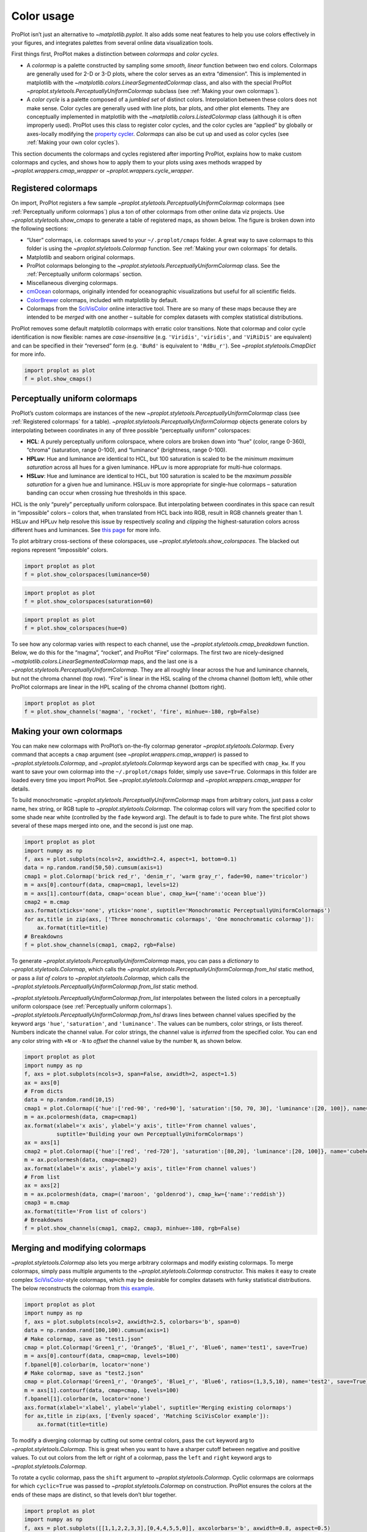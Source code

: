 Color usage
===========

ProPlot isn’t just an alternative to `~matplotlib.pyplot`. It also
adds some neat features to help you use colors effectively in your
figures, and integrates palettes from several online data visualization
tools.

First things first, ProPlot makes a distinction between *colormaps* and
*color cycles*.

-  A *colormap* is a palette constructed by sampling some *smooth,
   linear* function between two end colors. Colormaps are generally used
   for 2-D or 3-D plots, where the color serves as an extra “dimension”.
   This is implemented in matplotlib with the
   `~matplotlib.colors.LinearSegmentedColormap` class, and also with
   the special ProPlot
   `~proplot.styletools.PerceptuallyUniformColormap` subclass (see
   :ref:`Making your own colormaps`).
-  A *color cycle* is a palette composed of a *jumbled set* of distinct
   colors. Interpolation between these colors does not make sense. Color
   cycles are generally used with line plots, bar plots, and other plot
   elements. They are conceptually implemented in matplotlib with the
   `~matplotlib.colors.ListedColormap` class (although it is often
   improperly used). ProPlot uses this class to register color cycles,
   and the color cycles are “applied” by globally or axes-locally
   modifying the `property
   cycler <https://matplotlib.org/3.1.0/tutorials/intermediate/color_cycle.html>`__.
   *Colormaps* can also be cut up and used as color cycles (see
   :ref:`Making your own color cycles`).

This section documents the colormaps and cycles registered after
importing ProPlot, explains how to make custom colormaps and cycles, and
shows how to apply them to your plots using axes methods wrapped by
`~proplot.wrappers.cmap_wrapper` or
`~proplot.wrappers.cycle_wrapper`.

Registered colormaps
--------------------

On import, ProPlot registers a few sample
`~proplot.styletools.PerceptuallyUniformColormap` colormaps (see
:ref:`Perceptually uniform colormaps`) plus a ton of other colormaps
from other online data viz projects. Use
`~proplot.styletools.show_cmaps` to generate a table of registered
maps, as shown below. The figure is broken down into the following
sections:

-  “User” colormaps, i.e. colormaps saved to your ``~/.proplot/cmaps``
   folder. A great way to save colormaps to this folder is using the
   `~proplot.styletools.Colormap` function. See
   :ref:`Making your own colormaps` for details.
-  Matplotlib and seaborn original colormaps.
-  ProPlot colormaps belonging to the
   `~proplot.styletools.PerceptuallyUniformColormap` class. See the
   :ref:`Perceptually uniform colormaps` section.
-  Miscellaneous diverging colormaps.
-  `cmOcean <https://matplotlib.org/cmocean/>`__ colormaps, originally
   intended for oceanographic visualizations but useful for all
   scientific fields.
-  `ColorBrewer <http://colorbrewer2.org/>`__ colormaps, included with
   matplotlib by default.
-  Colormaps from the
   `SciVisColor <https://sciviscolor.org/home/colormoves/>`__ online
   interactive tool. There are so many of these maps because they are
   intended to be *merged* with one another – suitable for complex
   datasets with complex statistical distributions.

ProPlot removes some default matplotlib colormaps with erratic color
transitions. Note that colormap and color cycle identification is now
flexible: names are *case-insensitive* (e.g. ``'Viridis'``,
``'viridis'``, and ``'ViRiDiS'`` are equivalent) and can be specified in
their “reversed” form (e.g. ``'BuRd'`` is equivalent to ``'RdBu_r'``).
See `~proplot.styletools.CmapDict` for more info.

.. code:: ipython3

    import proplot as plot
    f = plot.show_cmaps()



.. image:: tutorial/tutorial_98_0.svg


Perceptually uniform colormaps
------------------------------

ProPlot’s custom colormaps are instances of the new
`~proplot.styletools.PerceptuallyUniformColormap` class (see
:ref:`Registered colormaps` for a table).
`~proplot.styletools.PerceptuallyUniformColormap` objects generate
colors by interpolating between coordinates in any of three possible
“perceptually uniform” colorspaces:

-  **HCL**: A purely perceptually uniform colorspace, where colors are
   broken down into “hue” (color, range 0-360), “chroma” (saturation,
   range 0-100), and “luminance” (brightness, range 0-100).
-  **HPLuv**: Hue and luminance are identical to HCL, but 100 saturation
   is scaled to be the *minimum maximum saturation* across all hues for
   a given luminance. HPLuv is more appropriate for multi-hue colormaps.
-  **HSLuv**: Hue and luminance are identical to HCL, but 100 saturation
   is scaled to be the *maximum possible saturation* for a given hue and
   luminance. HSLuv is more appropriate for single-hue colormaps –
   saturation banding can occur when crossing hue thresholds in this
   space.

HCL is the only “purely” perceptually uniform colorspace. But
interpolating between coordinates in this space can result in
“impossible” colors – colors that, when translated from HCL back into
RGB, result in RGB channels greater than 1. HSLuv and HPLuv help resolve
this issue by respectively *scaling* and *clipping* the
highest-saturation colors across different hues and luminances. See
`this page <http://www.hsluv.org/comparison/>`__ for more info.

To plot arbitrary cross-sections of these colorspaces, use
`~proplot.styletools.show_colorspaces`. The blacked out regions
represent “impossible” colors.

.. code:: ipython3

    import proplot as plot
    f = plot.show_colorspaces(luminance=50)



.. image:: tutorial/tutorial_101_0.svg


.. code:: ipython3

    import proplot as plot
    f = plot.show_colorspaces(saturation=60)



.. image:: tutorial/tutorial_102_0.svg


.. code:: ipython3

    import proplot as plot
    f = plot.show_colorspaces(hue=0)



.. image:: tutorial/tutorial_103_0.svg


To see how any colormap varies with respect to each channel, use the
`~proplot.styletools.cmap_breakdown` function. Below, we do this for
the “magma”, “rocket”, and ProPlot “Fire” colormaps. The first two are
nicely-designed `~matplotlib.colors.LinearSegmentedColormap` maps, and
the last one is a `~proplot.styletools.PerceptuallyUniformColormap`.
They are all roughly linear across the hue and luminance channels, but
not the chroma channel (top row). “Fire” is linear in the HSL scaling of
the chroma channel (bottom left), while other ProPlot colormaps are
linear in the HPL scaling of the chroma channel (bottom right).

.. code:: ipython3

    import proplot as plot
    f = plot.show_channels('magma', 'rocket', 'fire', minhue=-180, rgb=False)



.. image:: tutorial/tutorial_105_0.svg


Making your own colormaps
-------------------------

You can make new colormaps with ProPlot’s on-the-fly colormap generator
`~proplot.styletools.Colormap`. Every command that accepts a ``cmap``
argument (see `~proplot.wrappers.cmap_wrapper`) is passed to
`~proplot.styletools.Colormap`, and `~proplot.styletools.Colormap`
keyword args can be specified with ``cmap_kw``. If you want to save your
own colormap into the ``~/.proplot/cmaps`` folder, simply use
``save=True``. Colormaps in this folder are loaded every time you import
ProPlot. See `~proplot.styletools.Colormap` and
`~proplot.wrappers.cmap_wrapper` for details.

To build monochromatic
`~proplot.styletools.PerceptuallyUniformColormap` maps from arbitrary
colors, just pass a color name, hex string, or RGB tuple to
`~proplot.styletools.Colormap`. The colormap colors will vary from the
specified color to some shade near white (controlled by the ``fade``
keyword arg). The default is to fade to pure white. The first plot shows
several of these maps merged into one, and the second is just one map.

.. code:: ipython3

    import proplot as plot
    import numpy as np
    f, axs = plot.subplots(ncols=2, axwidth=2.4, aspect=1, bottom=0.1)
    data = np.random.rand(50,50).cumsum(axis=1)
    cmap1 = plot.Colormap('brick red_r', 'denim_r', 'warm gray_r', fade=90, name='tricolor')
    m = axs[0].contourf(data, cmap=cmap1, levels=12)
    m = axs[1].contourf(data, cmap='ocean blue', cmap_kw={'name':'ocean blue'})
    cmap2 = m.cmap
    axs.format(xticks='none', yticks='none', suptitle='Monochromatic PerceptuallyUniformColormaps')
    for ax,title in zip(axs, ['Three monochromatic colormaps', 'One monochromatic colormap']):
        ax.format(title=title)
    # Breakdowns
    f = plot.show_channels(cmap1, cmap2, rgb=False)



.. image:: tutorial/tutorial_109_0.svg



.. image:: tutorial/tutorial_109_1.svg


To generate `~proplot.styletools.PerceptuallyUniformColormap` maps,
you can pass a *dictionary* to `~proplot.styletools.Colormap`, which
calls the `~proplot.styletools.PerceptuallyUniformColormap.from_hsl`
static method, or pass a *list of colors* to
`~proplot.styletools.Colormap`, which calls the
`~proplot.styletools.PerceptuallyUniformColormap.from_list` static
method.

`~proplot.styletools.PerceptuallyUniformColormap.from_list`
interpolates between the listed colors in a perceptually uniform
colorspace (see :ref:`Perceptually uniform colormaps`).
`~proplot.styletools.PerceptuallyUniformColormap.from_hsl` draws lines
between channel values specified by the keyword args ``'hue'``,
``'saturation'``, and ``'luminance'``. The values can be numbers, color
strings, or lists thereof. Numbers indicate the channel value. For color
strings, the channel value is *inferred* from the specified color. You
can end any color string with ``+N`` or ``-N`` to *offset* the channel
value by the number ``N``, as shown below.

.. code:: ipython3

    import proplot as plot
    import numpy as np
    f, axs = plot.subplots(ncols=3, span=False, axwidth=2, aspect=1.5)
    ax = axs[0]
    # From dicts
    data = np.random.rand(10,15)
    cmap1 = plot.Colormap({'hue':['red-90', 'red+90'], 'saturation':[50, 70, 30], 'luminance':[20, 100]}, name='Matter', space='hcl')
    m = ax.pcolormesh(data, cmap=cmap1)
    ax.format(xlabel='x axis', ylabel='y axis', title='From channel values',
              suptitle='Building your own PerceptuallyUniformColormaps')
    ax = axs[1]
    cmap2 = plot.Colormap({'hue':['red', 'red-720'], 'saturation':[80,20], 'luminance':[20, 100]}, name='cubehelix', space='hpl')
    m = ax.pcolormesh(data, cmap=cmap2)
    ax.format(xlabel='x axis', ylabel='y axis', title='From channel values')
    # From list
    ax = axs[2]
    m = ax.pcolormesh(data, cmap=('maroon', 'goldenrod'), cmap_kw={'name':'reddish'})
    cmap3 = m.cmap
    ax.format(title='From list of colors')
    # Breakdowns
    f = plot.show_channels(cmap1, cmap2, cmap3, minhue=-180, rgb=False)



.. image:: tutorial/tutorial_111_0.svg



.. image:: tutorial/tutorial_111_1.svg


Merging and modifying colormaps
-------------------------------

`~proplot.styletools.Colormap` also lets you merge arbitrary colormaps
and modify existing colormaps. To merge colormaps, simply pass multiple
arguments to the `~proplot.styletools.Colormap` constructor. This
makes it easy to create complex
`SciVisColor <https://sciviscolor.org/home/colormoves/>`__-style
colormaps, which may be desirable for complex datasets with funky
statistical distributions. The below reconstructs the colormap from
`this
example <https://sciviscolor.org/wp-content/uploads/sites/14/2018/04/colormoves-icon-1.png>`__.

.. code:: ipython3

    import proplot as plot
    import numpy as np
    f, axs = plot.subplots(ncols=2, axwidth=2.5, colorbars='b', span=0)
    data = np.random.rand(100,100).cumsum(axis=1)
    # Make colormap, save as "test1.json"
    cmap = plot.Colormap('Green1_r', 'Orange5', 'Blue1_r', 'Blue6', name='test1', save=True)
    m = axs[0].contourf(data, cmap=cmap, levels=100)
    f.bpanel[0].colorbar(m, locator='none')
    # Make colormap, save as "test2.json"
    cmap = plot.Colormap('Green1_r', 'Orange5', 'Blue1_r', 'Blue6', ratios=(1,3,5,10), name='test2', save=True)
    m = axs[1].contourf(data, cmap=cmap, levels=100)
    f.bpanel[1].colorbar(m, locator='none')
    axs.format(xlabel='xlabel', ylabel='ylabel', suptitle='Merging existing colormaps')
    for ax,title in zip(axs, ['Evenly spaced', 'Matching SciVisColor example']):
        ax.format(title=title)




.. image:: tutorial/tutorial_114_1.svg


To modify a diverging colormap by cutting out some central colors, pass
the ``cut`` keyword arg to `~proplot.styletools.Colormap`. This is
great when you want to have a sharper cutoff between negative and
positive values. To cut out colors from the left or right of a colormap,
pass the ``left`` and ``right`` keyword args to
`~proplot.styletools.Colormap`.

To rotate a cyclic colormap, pass the ``shift`` argument to
`~proplot.styletools.Colormap`. Cyclic colormaps are colormaps for
which ``cyclic=True`` was passed to `~proplot.styletools.Colormap` on
construction. ProPlot ensures the colors at the ends of these maps are
distinct, so that levels don’t blur together.

.. code:: ipython3

    import proplot as plot
    import numpy as np
    f, axs = plot.subplots([[1,1,2,2,3,3],[0,4,4,5,5,0]], axcolorbars='b', axwidth=0.8, aspect=0.5)
    data = np.random.rand(50,50).cumsum(axis=0) - 50
    # Cutting central colors
    for ax,cut in zip(axs[:3],(0, 0.1, 0.2)):
        m = ax.contourf(data, cmap='Div', cmap_kw={'cut':cut}, levels=13)
        ax.format(xlabel='xlabel', ylabel='ylabel', title=f'cut = {cut}',
                  suptitle='Slicing existing colormaps')
        ax.colorbar(m, loc='b', locator='null')
    # Cutting left and right
    for ax,cut in zip(axs[3:],(0.2,0.8)):
        if cut<0.5:
            title, cmap, cmap_kw = f'left={cut}', 'grays', {'left':cut}
        else:
            title, cmap, cmap_kw = f'right={cut}', 'grays', {'right':cut}
        ax.contourf(data, cmap=cmap, cmap_kw=cmap_kw, colorbar='b', colorbar_kw={'locator':'null'})
        ax.format(xlabel='xlabel', ylabel='ylabel', title=title)
    # Rotating cyclic
    f, axs = plot.subplots(ncols=3, axcolorbars='b', axwidth=2)
    data = (np.random.rand(50,50)-0.48).cumsum(axis=1).cumsum(axis=0) - 50
    for ax,shift in zip(axs,(0, 90, 180)):
        m = ax.contourf(data, cmap='twilight', cmap_kw={'shift':shift}, levels=12)
        ax.format(xlabel='x axis', ylabel='y axis', title=f'shift = {shift}',
                  suptitle='Rotating cyclic colormaps')
        ax.colorbar(m, loc='b', locator='null')



.. image:: tutorial/tutorial_116_0.svg



.. image:: tutorial/tutorial_116_1.svg


You can also change the “gamma” of any
`~proplot.styletools.PerceptuallyUniformColormap` map on-the-fly. The
“gamma” controls how the luminance and saturation channels vary between
segments of the colormap. A gamma larger than ``1`` emphasizes high
luminance, low saturation colors, and a gamma smaller than ``1``
emphasizes low luminance, high saturation colors. See
`~proplot.styletools.PerceptuallyUniformColormap` for details.

.. code:: ipython3

    import proplot as plot
    import numpy as np
    name = 'boreal'
    # Illustrations
    f, axs = plot.subplots(ncols=3, axcolorbars='r', aspect=1)
    data = np.random.rand(10,10).cumsum(axis=1)
    cmaps = []
    for ax,gamma in zip(axs,(0.8, 1.0, 1.4)):
        cmap = plot.Colormap(name, gamma=gamma)
        cmap.name = f'gamma={gamma}'
        cmaps.append(cmap)
        m = ax.pcolormesh(data, cmap=cmap, levels=10, extend='both')
        ax.colorbar(m, loc='r', locator='none')
        ax.format(title=f'gamma = {gamma}', xlabel='x axis', ylabel='y axis', suptitle='Modifying existing PerceptuallyUniformColormaps')
    # Breakdowns
    f = plot.show_channels(*cmaps, rgb=False)



.. image:: tutorial/tutorial_118_0.svg



.. image:: tutorial/tutorial_118_1.svg


Adding online colormaps
-----------------------

There are plenty of online interactive tools for generating perceptually
uniform colormaps, including
`HCLWizard <http://hclwizard.org:64230/hclwizard/>`__,
`Chroma.js <https://gka.github.io/palettes/#colors=lightyellow,orange,deeppink,darkred%7Csteps=7%7Cbez=1%7CcoL=1>`__,
`SciVisColor <https://sciviscolor.org/home/colormaps/>`__, and `HCL
picker <http://tristen.ca/hcl-picker/#/hlc/12/0.99/C6F67D/0B2026>`__.

To add colormaps downloaded from any of these sources, save the colormap
data to a file in your ``~/.proplot/cmaps`` folder, then call
`~proplot.styletools.register_cmaps`. The file should be named
``name.ext``, where ``name`` is the registered colormap name and ``ext``
is the file extension. See `~proplot.styletools.register_cmaps` for
valid file extensions.

Registered color cycles
-----------------------

Use `~proplot.styletools.show_cycles` to generate a table of the color
cycles registered by default and loaded from your ``~/.proplot/cycles``
folder. You can make your own color cycles using the
`~proplot.styletools.Cycle` constructor function. See
:ref:`Color usage` for more on the differences between colormaps and
color cycles.

.. code:: ipython3

    import proplot as plot
    f = plot.show_cycles()



.. image:: tutorial/tutorial_123_0.svg


Making your own color cycles
----------------------------

You can make new color cycles with ProPlot’s on-the-fly property cycler
generator `~proplot.styletools.Cycle`. ProPlot lets you specify a
property cycle by passing ``cycle`` to plotting commands like
`~matplotlib.axes.Axes.plot` and `~matplotlib.axes.Axes.scatter`
(see `~proplot.wrappers.cycle_wrapper`), which is passed to
`~proplot.styletools.Cycle`, and `~proplot.styletools.Cycle` keyword
args can be specified with ``cycle_kw``. If you want to save your own
color cycle into the ``~/.proplot/cycles`` folder, simply pass
``save=True`` to `~proplot.styletools.Cycle`. Color cycles in this
folder are loaded every time you import ProPlot. If you want to change
the global property cycler, use the ``plot.rc.cycle`` setting (see the
`~proplot.rctools` documentation).

.. code:: ipython3

    import proplot as plot
    import numpy as np
    data = (np.random.rand(12,12)-0.45).cumsum(axis=0)
    plot.rc.cycle = 'contrast'
    lw = 5
    f, axs = plot.subplots(ncols=3, axwidth=1.7)
    # Here the default cycle is used
    ax = axs[0]
    ax.plot(data, lw=lw)
    # Note that specifying "cycle" does not reset the color cycle
    ax = axs[1]
    ax.plot(data, cycle='qual2', lw=lw)
    ax = axs[2]
    for i in range(data.shape[1]):
        ax.plot(data[:,i], cycle='qual2', lw=lw)
    # Format
    axs.format(suptitle='Local and global color cycles demo')



.. image:: tutorial/tutorial_126_0.svg


Colormaps or combinations thereof can be used as sources for making
color cycles. Just pass colormap name(s) to the
`~proplot.styletools.Cycle` constructor, with the last positional
argument indicating the number of samples you want to draw. To exclude
near-white colors on the end of a colormap, pass e.g. ``left=x`` to
`~proplot.styletools.Cycle` (or supply a plotting command with e.g.
``cycle_kw={'left':x}``). See `~proplot.styletools.Colormap` for
details.

.. code:: ipython3

    import proplot as plot
    import numpy as np
    f, axs = plot.subplots(ncols=2, colorbars='b', share=0, span=False, axwidth=2.2, aspect=1.5)
    data = (20*np.random.rand(10,21)-10).cumsum(axis=0)
    # Example 1
    ax = axs[0]
    lines = ax.plot(data[:,:5], cycle='purples', cycle_kw={'left':0.3}, lw=5)
    f.bpanel[0].colorbar(lines, values=np.arange(0,len(lines)), label='clabel')
    ax.format(title='Simple cycle')
    # Example 2
    ax = axs[1]
    cycle = plot.Cycle('blues', 'reds', 'oranges', 21, left=[0.1]*3)
    lines = ax.plot(data, cycle=cycle, lw=5)
    f.bpanel[1].colorbar(lines, values=np.arange(0,len(lines)), locator=2, label='clabel')
    ax.format(title='Complex cycle', suptitle='Color cycles from colormaps demo')



.. image:: tutorial/tutorial_128_0.svg


`~proplot.styletools.Cycle` can also generate cyclers that change
properties other than color. Below, a single-color dash style cycler is
constructed and applied to the axes locally. To apply it globally,
simply use ``plot.rc['axes.prop_cycle'] = cycle``.

.. code:: ipython3

    import proplot as plot
    import numpy as np
    import pandas as pd
    f, ax = plot.subplots(axwidth=3, aspect=1.5)
    data = (np.random.rand(20,4)-0.5).cumsum(axis=0)
    data = pd.DataFrame(data, columns=pd.Index(['a','b','c','d'], name='label'))
    ax.format(suptitle='Plot without color cycle')
    cycle = plot.Cycle(dashes=[(1,0.5),(1,1.5),(3,0.5),(3,1.5)])
    obj = ax.plot(data, lw=3, cycle=cycle, legend='ul', legend_kw={'ncols':2, 'handlelength':3})



.. image:: tutorial/tutorial_130_0.svg


Adding online color cycles
--------------------------

There are plenty of online interactive tools for generating and testing
color cycles, including `i want
hue <http://tools.medialab.sciences-po.fr/iwanthue/index.php>`__,
`coolers <https://coolors.co>`__, and `viz
palette <https://projects.susielu.com/viz-palette>`__.

To add color cycles downloaded from any of these sources, save the cycle
data to a file in your ``~/.proplot/cycles`` folder, then call
`~proplot.styletools.register_cycles`. The file should be named
``name.ext``, where ``name`` is the registered cycle name and ``ext`` is
the file extension. See `~proplot.styletools.register_cmaps` for valid
file extensions.

Registered color names
----------------------

ProPlot defines new color names from the `XKCD “color
survey” <https://blog.xkcd.com/2010/05/03/color-survey-results/>`__,
official `Crayola crayon
colors <https://en.wikipedia.org/wiki/List_of_Crayola_crayon_colors>`__,
and from the `“Open color” <https://github.com/yeun/open-color>`__
Github project. This was inspired by
`seaborn <https://seaborn.pydata.org/tutorial/color_palettes.html>`__.
Use `~proplot.styletools.show_colors` to generate tables of these
colors, as shown below. Note that the native matplotlib `CSS4 named
colors <https://matplotlib.org/examples/color/named_colors.html>`__ are
still registered, but I encourage using colors from the tables instead.

To reduce the number of registered color names to a more manageable
size, XKCD and Crayola colors must have *sufficiently distinct
coordinates* in the HCL perceptually uniform colorspace before they are
added to ProPlot. This makes it a bit easier to pick out colors from a
table generated with `~proplot.styletools.show_colors`. Similar names
were also cleaned up – for example, “reddish” and “reddy” are changed to
“red”.

.. code:: ipython3

    import proplot as plot
    f = plot.show_colors()



.. image:: tutorial/tutorial_135_0.svg



.. image:: tutorial/tutorial_135_1.svg


Individual color sampling
-------------------------

If you want to draw an individual color from a smooth colormap or a
color cycle, use ``color=(cmapname, position)`` or
``color=(cyclename, index)`` with any command that accepts the ``color``
keyword! The ``position`` should be between 0 and 1, while the ``index``
is the index on the list of colors in the cycle. This feature is powered
by the `~proplot.styletools.ColorCacheDict` class.

.. code:: ipython3

    import proplot as plot
    import numpy as np
    f, axs = plot.subplots(nrows=3, aspect=(2,1), axwidth=3.5, axcolorbars='r', share=False)
    m = axs[0].pcolormesh(np.random.rand(10,10), cmap='thermal', levels=np.linspace(0, 1, 101))
    axs[0].rpanel.colorbar(m, label='colormap', locator=0.2)
    axs[0].format(title='Thermal colormap')
    l = []
    for idx in plot.arange(0, 1, 0.1):
        h = axs[1].plot((np.random.rand(20)-0.4).cumsum(), lw=5, color=('thermal', idx), label=f'idx {idx:.1f}')
        l.append(h)
    axs[1].rpanel.legend(l, ncols=1)
    axs[1].format(title='Drawing from the Thermal colormap')
    l = []
    idxs = np.arange(7)
    np.random.shuffle(idxs)
    for idx in idxs:
        h = axs[2].plot((np.random.rand(20)-0.4).cumsum(), lw=5, color=('ggplot', idx), label=f'idx {idx:.0f}')
        l.append(h)
    axs[2].rpanel.legend(l, ncols=1)
    axs[2].format(title='Drawing randomly from the ggplot color cycle')
    axs.format(xlocator='null', abc=True, abcloc='ul', suptitle='Getting individual colors from colormaps and cycles')



.. image:: tutorial/tutorial_138_0.svg


